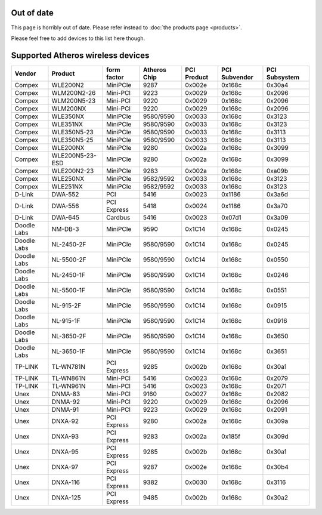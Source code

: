 Out of date
-----------

This page is horribly out of date. Please refer instead to :doc:`the products page <products>`.

Please feel free to add devices to this list here though.

Supported Atheros wireless devices
----------------------------------

.. list-table::

   - 

      - **Vendor**
      - **Product**
      - **form factor**
      - **Atheros Chip**
      - **PCI Product**
      - **PCI Subvendor**
      - **PCI Subsystem**
   - 

      - Compex
      - WLE200N2
      - MiniPCIe
      - 9287
      - 0x002e
      - 0x168c
      - 0x30a4
   - 

      - Compex
      - WLM200N2-26
      - Mini-PCI
      - 9223
      - 0x0029
      - 0x168c
      - 0x2096
   - 

      - Compex
      - WLM200N5-23
      - Mini-PCI
      - 9220
      - 0x0029
      - 0x168c
      - 0x2096
   - 

      - Compex
      - WLM200NX
      - Mini-PCI
      - 9220
      - 0x0029
      - 0x168c
      - 0x2096
   - 

      - Compex
      - WLE350NX
      - MiniPCIe
      - 9580/9590
      - 0x0033
      - 0x168c
      - 0x3123
   - 

      - Compex
      - WLE351NX
      - MiniPCIe
      - 9580/9590
      - 0x0033
      - 0x168c
      - 0x3123
   - 

      - Compex
      - WLE350N5-23
      - MiniPCIe
      - 9580/9590
      - 0x0033
      - 0x168c
      - 0x3113
   - 

      - Compex
      - WLE350N5-25
      - MiniPCIe
      - 9580/9590
      - 0x0033
      - 0x168c
      - 0x3113
   - 

      - Compex
      - WLE200NX
      - MiniPCIe
      - 9280
      - 0x002a
      - 0x168c
      - 0x3099
   - 

      - Compex
      - WLE200N5-23-ESD
      - MiniPCIe
      - 9280
      - 0x002a
      - 0x168c
      - 0x3099
   - 

      - Compex
      - WLE200N2-23
      - MiniPCIe
      - 9283
      - 0x002a
      - 0x168c
      - 0xa09b
   - 

      - Compex
      - WLE250NX
      - MiniPCIe
      - 9582/9592
      - 0x0033
      - 0x168c
      - 0x3123
   - 

      - Compex
      - WLE251NX
      - MiniPCIe
      - 9582/9592
      - 0x0033
      - 0x168c
      - 0x3123
   - 

      - D-Link
      - DWA-552
      - PCI
      - 5416
      - 0x0023
      - 0x1186
      - 0x3a6d
   - 

      - D-Link
      - DWA-556
      - PCI Express
      - 5418
      - 0x0024
      - 0x1186
      - 0x3a70
   - 

      - D-Link
      - DWA-645
      - Cardbus
      - 5416
      - 0x0023
      - 0x07d1
      - 0x3a09
   - 

      - Doodle Labs
      - NM-DB-3
      - MiniPCIe
      - 9590
      - 0x1C14
      - 0x168c
      - 0x0245
   - 

      - Doodle Labs
      - NL-2450-2F
      - MiniPCIe
      - 9580/9590
      - 0x1C14
      - 0x168c
      - 0x0245
   - 

      - Doodle Labs
      - NL-5500-2F
      - MiniPCIe
      - 9580/9590
      - 0x1C14
      - 0x168c
      - 0x0550
   - 

      - Doodle Labs
      - NL-2450-1F
      - MiniPCIe
      - 9580/9590
      - 0x1C14
      - 0x168c
      - 0x0246
   - 

      - Doodle Labs
      - NL-5500-1F
      - MiniPCIe
      - 9580/9590
      - 0x1C14
      - 0x168c
      - 0x0551
   - 

      - Doodle Labs
      - NL-915-2F
      - MiniPCIe
      - 9580/9590
      - 0x1C14
      - 0x168c
      - 0x0915
   - 

      - Doodle Labs
      - NL-915-1F
      - MiniPCIe
      - 9580/9590
      - 0x1C14
      - 0x168c
      - 0x0916
   - 

      - Doodle Labs
      - NL-3650-2F
      - MiniPCIe
      - 9580/9590
      - 0x1C14
      - 0x168c
      - 0x3650
   - 

      - Doodle Labs
      - NL-3650-1F
      - MiniPCIe
      - 9580/9590
      - 0x1C14
      - 0x168c
      - 0x3651
   - 

      - TP-LINK
      - TL-WN781N
      - PCI Express
      - 9285
      - 0x002b
      - 0x168c
      - 0x30a1
   - 

      - TP-LINK
      - TL-WN861N
      - Mini-PCI
      - 5416
      - 0x0023
      - 0x168c
      - 0x2079
   - 

      - TP-LINK
      - TL-WN961N
      - Mini-PCI
      - 5416
      - 0x0023
      - 0x168c
      - 0x2071
   - 

      - Unex
      - DNMA-83
      - Mini-PCI
      - 9160
      - 0x0027
      - 0x168c
      - 0x2082
   - 

      - Unex
      - DNMA-92
      - Mini-PCI
      - 9220
      - 0x0029
      - 0x168c
      - 0x2096
   - 

      - Unex
      - DNMA-91
      - Mini-PCI
      - 9223
      - 0x0029
      - 0x168c
      - 0x2091
   - 

      - Unex
      - DNXA-92
      - PCI Express
      - 9280
      - 0x002a
      - 0x168c
      - 0x309a
   - 

      - Unex
      - DNXA-93
      - PCI Express
      - 9283
      - 0x002a
      - 0x185f
      - 0x309d
   - 

      - Unex
      - DNXA-95
      - PCI Express
      - 9285
      - 0x002b
      - 0x168c
      - 0x30a1
   - 

      - Unex
      - DNXA-97
      - PCI Express
      - 9287
      - 0x002e
      - 0x168c
      - 0x30b4
   - 

      - Unex
      - DNXA-116
      - PCI Express
      - 9382
      - 0x0030
      - 0x168c
      - 0x3116
   - 

      - Unex
      - DNXA-125
      - PCI Express
      - 9485
      - 0x002b
      - 0x168c
      - 0x30a2
